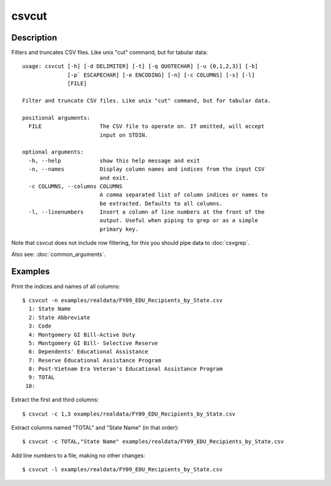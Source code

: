 ======
csvcut
======

Description
===========

Filters and truncates CSV files. Like unix "cut" command, but for tabular data::

    usage: csvcut [-h] [-d DELIMITER] [-t] [-q QUOTECHAR] [-u {0,1,2,3}] [-b]
                  [-p` ESCAPECHAR] [-e ENCODING] [-n] [-c COLUMNS] [-s] [-l]
                  [FILE]

    Filter and truncate CSV files. Like unix "cut" command, but for tabular data.

    positional arguments:
      FILE                  The CSV file to operate on. If omitted, will accept
                            input on STDIN.

    optional arguments:
      -h, --help            show this help message and exit
      -n, --names           Display column names and indices from the input CSV
                            and exit.
      -c COLUMNS, --columns COLUMNS
                            A comma separated list of column indices or names to
                            be extracted. Defaults to all columns.
      -l, --linenumbers     Insert a column of line numbers at the front of the
                            output. Useful when piping to grep or as a simple
                            primary key.

Note that csvcut does not include row filtering, for this you should pipe data to :doc:`csvgrep`.

Also see: :doc:`common_arguments`.

Examples
========

Print the indices and names of all columns::

    $ csvcut -n examples/realdata/FY09_EDU_Recipients_by_State.csv 
      1: State Name
      2: State Abbreviate
      3: Code
      4: Montgomery GI Bill-Active Duty
      5: Montgomery GI Bill- Selective Reserve
      6: Dependents' Educational Assistance
      7: Reserve Educational Assistance Program
      8: Post-Vietnam Era Veteran's Educational Assistance Program
      9: TOTAL
     10: 

Extract the first and third columns::

    $ csvcut -c 1,3 examples/realdata/FY09_EDU_Recipients_by_State.csv

Extract columns named "TOTAL" and "State Name" (in that order)::

    $ csvcut -c TOTAL,"State Name" examples/realdata/FY09_EDU_Recipients_by_State.csv

Add line numbers to a file, making no other changes::

    $ csvcut -l examples/realdata/FY09_EDU_Recipients_by_State.csv

